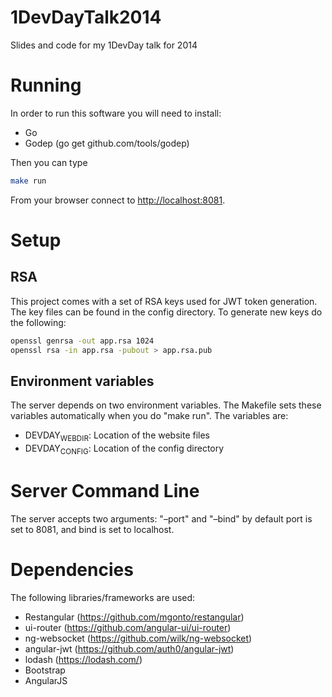 * 1DevDayTalk2014
Slides and code for my 1DevDay talk for 2014

* Running
In order to run this software you will need to install:
   - Go
   - Godep (go get github.com/tools/godep)

Then you can type
#+BEGIN_SRC sh
make run
#+END_SRC

From your browser connect to [[http://localhost:8081]].

* Setup

** RSA
This project comes with a set of RSA keys used for JWT token
generation. The key files can be found in the config directory. To
generate new keys do the following:

#+BEGIN_SRC sh
openssl genrsa -out app.rsa 1024
openssl rsa -in app.rsa -pubout > app.rsa.pub
#+END_SRC

** Environment variables
The server depends on two environment variables. The Makefile sets
these variables automatically when you do "make run". The variables
are:
    - DEVDAY_WEBDIR: Location of the website files
    - DEVDAY_CONFIG: Location of the config directory

* Server Command Line
The server accepts two arguments: "--port" and "--bind" by default
port is set to 8081, and bind is set to localhost.

* Dependencies
The following libraries/frameworks are used:
    - Restangular ([[https://github.com/mgonto/restangular]])
    - ui-router ([[https://github.com/angular-ui/ui-router]])
    - ng-websocket ([[https://github.com/wilk/ng-websocket]])
    - angular-jwt ([[https://github.com/auth0/angular-jwt]])
    - lodash ([[https://lodash.com/]])
    - Bootstrap
    - AngularJS
